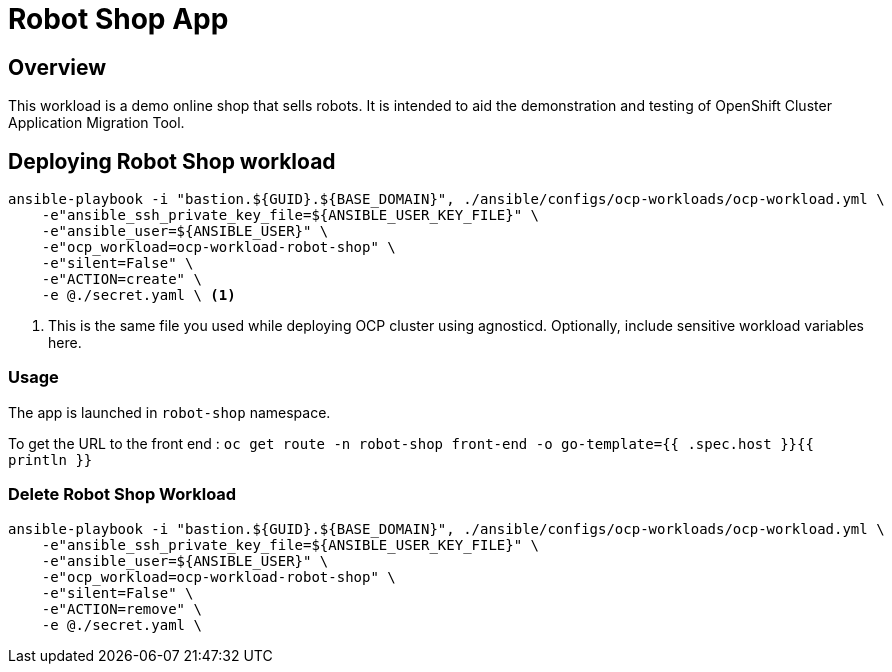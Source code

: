 = Robot Shop App

== Overview

This workload is a demo online shop that sells robots. It is intended to aid the demonstration and testing of OpenShift Cluster Application Migration Tool. 

== Deploying Robot Shop workload

[source, bash]
----
ansible-playbook -i "bastion.${GUID}.${BASE_DOMAIN}", ./ansible/configs/ocp-workloads/ocp-workload.yml \
    -e"ansible_ssh_private_key_file=${ANSIBLE_USER_KEY_FILE}" \
    -e"ansible_user=${ANSIBLE_USER}" \ 
    -e"ocp_workload=ocp-workload-robot-shop" \ 
    -e"silent=False" \
    -e"ACTION=create" \
    -e @./secret.yaml \ <1>
----
<1> This is the same file you used while deploying OCP cluster using agnosticd. Optionally, include sensitive workload variables here.

=== Usage

The app is launched in `robot-shop` namespace. 

To get the URL to the front end : `oc get route -n robot-shop front-end -o go-template={{ .spec.host }}{{ println }}`

=== Delete Robot Shop Workload

[source, bash]
----
ansible-playbook -i "bastion.${GUID}.${BASE_DOMAIN}", ./ansible/configs/ocp-workloads/ocp-workload.yml \
    -e"ansible_ssh_private_key_file=${ANSIBLE_USER_KEY_FILE}" \
    -e"ansible_user=${ANSIBLE_USER}" \
    -e"ocp_workload=ocp-workload-robot-shop" \ 
    -e"silent=False" \
    -e"ACTION=remove" \
    -e @./secret.yaml \
----